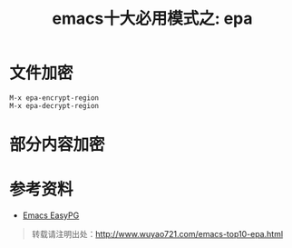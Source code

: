#+OPTIONS: toc:nil num:nil todo:nil pri:nil tags:nil ^:nil TeX:nil
#+CATEGORY: 
#+PERMALINK: emacs-top10-epa
#+TAGS: emacs
#+DESCRIPTION:
#+TITLE: emacs十大必用模式之: epa

* 文件加密
: M-x epa-encrypt-region
: M-x epa-decrypt-region

* 部分内容加密


* 参考资料
 - [[http://blog.liwen.name/emacs-easypg/173][Emacs EasyPG]]

#+begin_quote
转载请注明出处：[[http://www.wuyao721.com/emacs-top10-epa.html]]
#+end_quote

